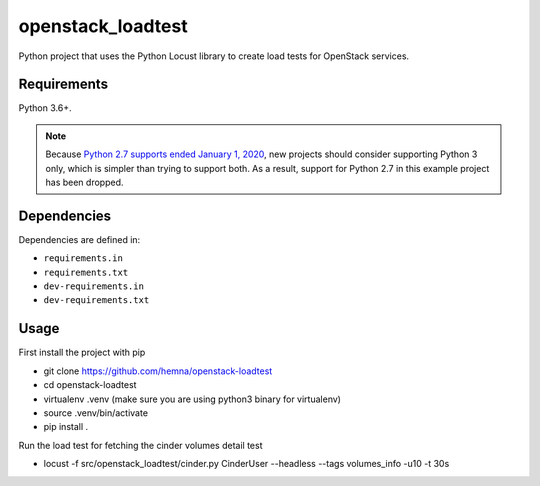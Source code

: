 openstack_loadtest
================

.. image:: https://github.com/hemna/openstack-loadtest/workflows/python/badge.svg
    :target: https://github.com/hemna/openstack-loadtest/actions

.. image:: https://img.shields.io/badge/code%20style-black-000000.svg
    :target: https://black.readthedocs.io/en/stable/

.. image:: https://img.shields.io/badge/%20imports-isort-%231674b1?style=flat&labelColor=ef8336
    :target: https://timothycrosley.github.io/isort/

Python project that uses the Python Locust library to create load tests for
OpenStack services.

Requirements
------------

Python 3.6+.

.. note::

    Because `Python 2.7 supports ended January 1, 2020 <https://pythonclock.org/>`_, new projects
    should consider supporting Python 3 only, which is simpler than trying to support both.
    As a result, support for Python 2.7 in this example project has been dropped.

Dependencies
------------

Dependencies are defined in:

- ``requirements.in``

- ``requirements.txt``

- ``dev-requirements.in``

- ``dev-requirements.txt``


Usage
-----


First install the project with pip

* git clone https://github.com/hemna/openstack-loadtest
* cd openstack-loadtest
* virtualenv .venv
  (make sure you are using python3 binary for virtualenv)
* source .venv/bin/activate
* pip install .


Run the load test for fetching the cinder volumes detail test

*  locust -f src/openstack_loadtest/cinder.py CinderUser --headless --tags volumes_info -u10 -t 30s
